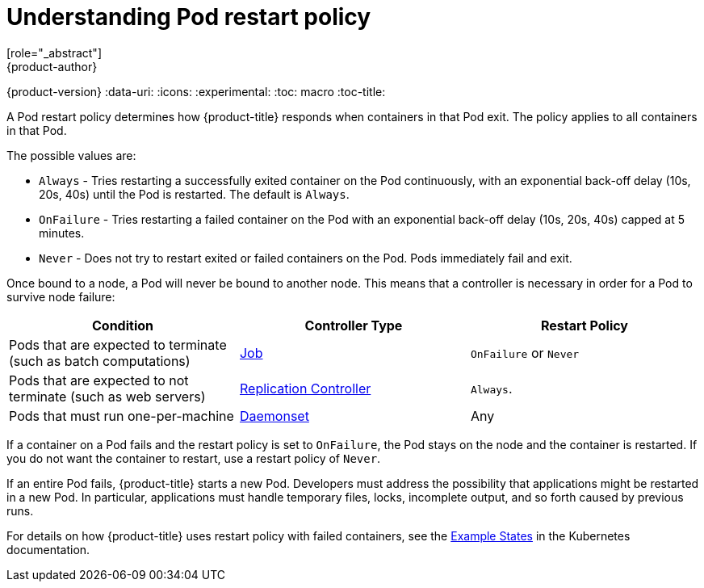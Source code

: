 [[nodes-configuring-nodes]]
= Understanding Pod restart policy
[role="_abstract"]
{product-author}
{product-version}
:data-uri:
:icons:
:experimental:
:toc: macro
:toc-title:


//from https://kubernetes.io/docs/concepts/workloads/pods/pod-lifecycle/#restart-policy
A Pod restart policy determines how {product-title} responds when containers in that Pod exit.
The policy applies to all containers in that Pod.

The possible values are:

* `Always` - Tries restarting a successfully exited container on the Pod continuously, with an exponential back-off delay (10s, 20s, 40s) until the Pod is restarted. The default is `Always`.
* `OnFailure` - Tries restarting a failed container on the Pod with an exponential back-off delay (10s, 20s, 40s) capped at 5 minutes.
* `Never` - Does not try to restart exited or failed containers on the Pod. Pods immediately fail and exit.

//https://kubernetes-v1-4.github.io/docs/user-guide/pod-states/
Once bound to a node, a Pod will never be bound to another node. This means that a controller is necessary in order for a Pod to survive node failure:

[cols="3",options="header"]
|===

|Condition
|Controller Type
|Restart Policy

|Pods that are expected to terminate (such as batch computations)
|xref:../../architecture/core_concepts/deployments.adoc#jobs[Job]
|`OnFailure` or `Never`

|Pods that are expected to not terminate (such as web servers)
|xref:../../architecture/core_concepts/deployments.adoc#replication-controllers[Replication Controller]
| `Always`.

|Pods that must run one-per-machine
|xref:../../dev_guide/daemonsets.adoc#dev-guide-daemonsets[Daemonset]
|Any
|===

If a container on a Pod fails and the restart policy is set to `OnFailure`, the Pod stays on the node and the container is restarted. If you do not want the container to
restart, use a restart policy of `Never`.

//https://kubernetes.io/docs/concepts/workloads/controllers/jobs-run-to-completion/#handling-pod-and-container-failures
If an entire Pod fails, {product-title} starts a new Pod. Developers must address the possibility that applications might be restarted in a new Pod. In particular,
applications must handle temporary files, locks, incomplete output, and so forth caused by previous runs.

For details on how {product-title} uses restart policy with failed containers, see
the link:https://kubernetes.io/docs/concepts/workloads/pods/pod-lifecycle/#example-states[Example States] in the Kubernetes documentation.

